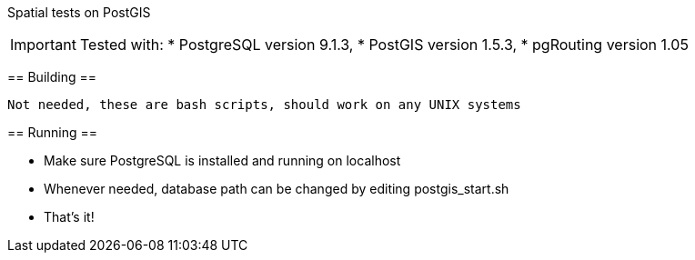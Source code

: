 Spatial tests on PostGIS
==============================

[IMPORTANT]
Tested with: 
* PostgreSQL version 9.1.3, 
* PostGIS version 1.5.3, 
* pgRouting version 1.05

== Building ==

----
Not needed, these are bash scripts, should work on any UNIX systems
----

== Running ==

* Make sure PostgreSQL is installed and running on localhost

* Whenever needed, database path can be changed by editing postgis_start.sh

* That's it!

